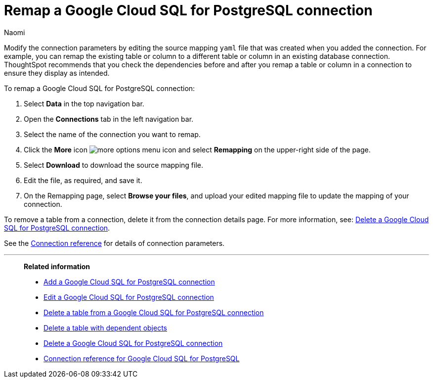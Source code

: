 = Remap a {connection} connection
:last_updated: 10/25/2023
:author: Naomi
:linkattrs:
:page-aliases:
:experimental:
:connection: Google Cloud SQL for PostgreSQL
:description: Learn how to remap a Google Cloud SQL for PostgreSQL connection.
:jira: SCAL-166159

Modify the connection parameters by editing the source mapping `yaml` file that was created when you added the connection.
For example, you can remap the existing table or column to a different table or column in an existing database connection.
ThoughtSpot recommends that you check the dependencies before and after you remap a table or column in a connection to ensure they display as intended.

To remap a {connection} connection:

. Select *Data* in the top navigation bar.
. Open the *Connections* tab in the left navigation bar.
. Select the name of the connection you want to remap.
. Click the *More* icon image:icon-more-10px.png[more options menu icon] and select *Remapping* on the upper-right side of the page.

. Select *Download* to download the source mapping file.


. Edit the file, as required, and save it.
// [Edit the yaml file]({{ site.baseurl }}/images/trino-yaml.png "Edit the yaml file")
. On the Remapping page, select *Browse your files*, and upload your edited mapping file to update the mapping of your connection.

To remove a table from a connection, delete it from the connection details page.
For more information, see: xref:connections-google-cloud-sql-postgresql-delete.adoc[Delete a {connection} connection].

See the xref:connections-google-cloud-sql-postgresql-reference.adoc[Connection reference] for details of connection parameters.

'''
> **Related information**
>
> * xref:connections-google-cloud-sql-postgresql-add.adoc[Add a {connection} connection]
> * xref:connections-google-cloud-sql-postgresql-edit.adoc[Edit a {connection} connection]
> * xref:connections-google-cloud-sql-postgresql-delete-table.adoc[Delete a table from a {connection} connection]
> * xref:connections-google-cloud-sql-postgresql-delete-table-dependencies.adoc[Delete a table with dependent objects]
> * xref:connections-google-cloud-sql-postgresql-delete.adoc[Delete a {connection} connection]
> * xref:connections-google-cloud-sql-postgresql-reference.adoc[Connection reference for {connection}]